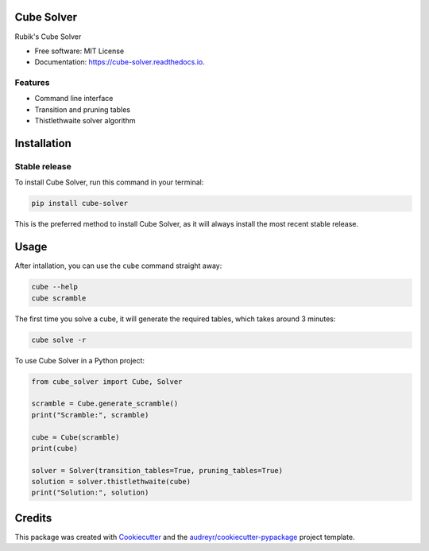 ===========
Cube Solver
===========


.. image:: https://img.shields.io/pypi/v/cube-solver.svg
        :target: https://pypi.python.org/pypi/cube-solver

.. image:: https://readthedocs.org/projects/cube-solver/badge/?version=latest
        :target: https://cube-solver.readthedocs.io/en/latest/?version=latest
        :alt: Documentation Status




Rubik's Cube Solver


* Free software: MIT License
* Documentation: https://cube-solver.readthedocs.io.


Features
--------

* Command line interface
* Transition and pruning tables
* Thistlethwaite solver algorithm


============
Installation
============


Stable release
--------------

To install Cube Solver, run this command in your terminal:

.. code-block:: console

    pip install cube-solver

This is the preferred method to install Cube Solver, as it will always install the most recent stable release.


=====
Usage
=====

After intallation, you can use the ``cube`` command straight away:

.. code-block:: console

    cube --help
    cube scramble

The first time you solve a cube, it will generate the required tables, which takes around 3 minutes:

.. code-block:: console

    cube solve -r

To use Cube Solver in a Python project:

.. code-block:: python

    from cube_solver import Cube, Solver

    scramble = Cube.generate_scramble()
    print("Scramble:", scramble)

    cube = Cube(scramble)
    print(cube)

    solver = Solver(transition_tables=True, pruning_tables=True)
    solution = solver.thistlethwaite(cube)
    print("Solution:", solution)


=======
Credits
=======

This package was created with Cookiecutter_ and the `audreyr/cookiecutter-pypackage`_ project template.

.. _Cookiecutter: https://github.com/audreyr/cookiecutter
.. _`audreyr/cookiecutter-pypackage`: https://github.com/audreyr/cookiecutter-pypackage
